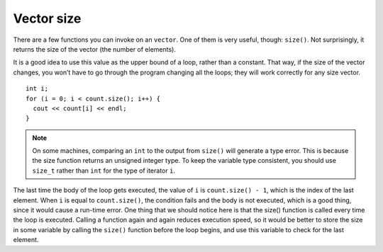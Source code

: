 ﻿Vector size
-----------

There are a few functions you can invoke on an ``vector``. One of them
is very useful, though: ``size()``. Not surprisingly, it returns the
size of the vector (the number of elements).

It is a good idea to use this value as the upper bound of a loop, rather
than a constant. That way, if the size of the vector changes, you won’t
have to go through the program changing all the loops; they will work
correctly for any size vector.

::

     int i;
     for (i = 0; i < count.size(); i++) {
       cout << count[i] << endl;
     }

.. note::
   On some machines, comparing an ``int`` to the output from ``size()`` will generate 
   a type error.  This is because the size function returns an unsigned integer type. 
   To keep the variable type consistent, you should use ``size_t`` rather than ``int``
   for the type of iterator ``i``.

The last time the body of the loop gets executed, the value of ``i`` is
``count.size() - 1``, which is the index of the last element. When ``i``
is equal to ``count.size()``, the condition fails and the body is not
executed, which is a good thing, since it would cause a run-time error.
One thing that we should notice here is that the size() function is
called every time the loop is executed. Calling a function again and
again reduces execution speed, so it would be better to store the size
in some variable by calling the ``size()`` function before the loop
begins, and use this variable to check for the last element. 

.. activecode:: ch10_5
   :language: cpp

   Try running the active code below!
   ~~~~
   #include <iostream>
   #include <vector>
   using namespace std;

   int main() {
       vector<int> count = {1,2,3,4};
       size_t i;
       for (i = 0; i < count.size(); i++) {
           cout << count[i] << endl;
       }
   }

.. fillintheblank:: vector_size_1

    Let **nums** be the vector { 0, 1, 2, 3, 4 }. What is the variable type *of* ``nums.size()``?

    - :([Ss]ize_t|SIZE_T): Correct!
      :([Ii]nt|INT): Incorrect! Remember, the size function returns an unsigned integer type.
      :.*: Incorrect, Try again!

.. fillintheblank:: vector_size_2

    Let **nums** be the vector { 0, 1, 2, 3, 4 }. What is the value *of* ``nums.size()``?

    - :5: Correct!
      :.*: Incorrect, Try again!

.. mchoice:: vector_size_3
   :answer_a: 5
   :answer_b: 4
   :answer_c: 3
   :answer_d: none of the above
   :correct: d
   :feedback_a: Incorrect! This is what gets returned by nums.size()
   :feedback_b: Incorrect! This is the element before nums[nums.size()]
   :feedback_c: Incorrect!
   :feedback_d: Correct! This would be indexing out of bounds and would cause a runtime error.

   Let **nums** be the vector { 0, 1, 2, 3, 4 }. What is the value *at* ``nums[nums.size()]``?
